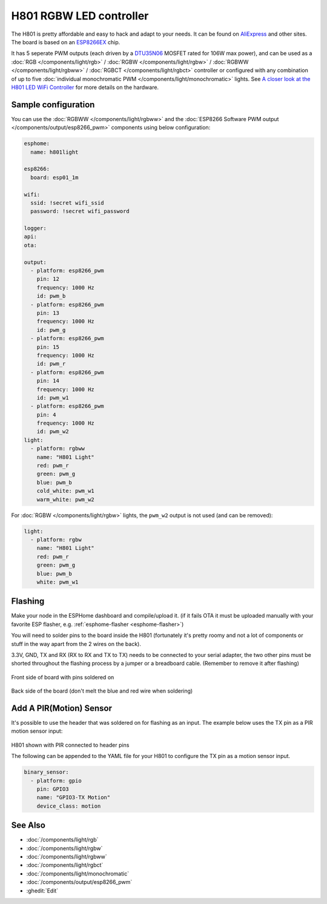 H801 RGBW LED controller
========================

The H801 is pretty affordable and easy to hack and adapt to your needs. It can be found on `AliExpress <https://s.click.aliexpress.com/e/bbnUDBZW>`__
and other sites. The board is based on an `ESP8266EX <https://www.espressif.com/sites/default/files/documentation/0a-esp8266ex_datasheet_en.pdf>`__ chip.

It has 5 seperate PWM outputs (each driven by a `DTU35N06 <http://www.din-tek.jp/Upload/Product%20Doc/Datasheet/DTU35N06.pdf>`__ MOSFET rated
for 106W max power), and can be used as a :doc:`RGB </components/light/rgb>` / :doc:`RGBW </components/light/rgbw>` / 
:doc:`RGBWW </components/light/rgbww>` / :doc:`RGBCT </components/light/rgbct>` controller or configured with any combination of up to
five :doc:`individual monochromatic PWM </components/light/monochromatic>` lights. 
See `A closer look at the H801 LED WiFi Controller <https://tinkerman.cat/post/closer-look-h801-led-wifi-controller>`__ for more details on the hardware.

.. figure:: images/h801.jpg
    :align: center
    :width: 80.0%

Sample configuration
--------------------

You can use the :doc:`RGBWW </components/light/rgbww>` and the :doc:`ESP8266 Software PWM output </components/output/esp8266_pwm>` components using below configuration:

.. code-block:: yaml

    esphome:
      name: h801light

    esp8266:
      board: esp01_1m

    wifi:
      ssid: !secret wifi_ssid
      password: !secret wifi_password

    logger:
    api:
    ota:

    output:
      - platform: esp8266_pwm
        pin: 12
        frequency: 1000 Hz
        id: pwm_b
      - platform: esp8266_pwm
        pin: 13
        frequency: 1000 Hz
        id: pwm_g
      - platform: esp8266_pwm
        pin: 15
        frequency: 1000 Hz
        id: pwm_r
      - platform: esp8266_pwm
        pin: 14
        frequency: 1000 Hz
        id: pwm_w1
      - platform: esp8266_pwm
        pin: 4
        frequency: 1000 Hz
        id: pwm_w2
    light:
      - platform: rgbww
        name: "H801 Light"
        red: pwm_r
        green: pwm_g
        blue: pwm_b
        cold_white: pwm_w1
        warm_white: pwm_w2

For :doc:`RGBW </components/light/rgbw>` lights, the ``pwm_w2`` output is not used (and can be removed):

.. code-block:: yaml

    light:
      - platform: rgbw
        name: "H801 Light"
        red: pwm_r
        green: pwm_g
        blue: pwm_b
        white: pwm_w1

Flashing
--------

Make your node in the ESPHome dashboard and compile/upload it.
(if it fails OTA it must be uploaded manually with your favorite ESP flasher,
e.g. :ref:`esphome-flasher <esphome-flasher>`)

You will need to solder pins to the board inside the H801 (fortunately it's pretty roomy and
not a lot of components or stuff in the way apart from the 2 wires on the back).

3.3V, GND, TX and RX (RX to RX and TX to TX) needs to be connected to your serial adapter, the
two other pins must be shorted throughout the flashing process by a jumper or a breadboard cable.
(Remember to remove it after flashing)

.. figure:: images/h801-board-front.jpg
    :align: center
    :width: 80.0%

Front side of board with pins soldered on

.. figure:: images/h801-board-back.jpg
    :align: center
    :width: 80.0%

Back side of the board (don't melt the blue and red wire when soldering)

Add A PIR(Motion) Sensor
------------------------

It's possible to use the header that was soldered on for flashing as an input.
The example below uses the TX pin as a PIR motion sensor input:

.. figure:: images/h801-pir_sensor.jpg
    :align: center
    :width: 80.0%

H801 shown with PIR connected to header pins

The following can be appended to the YAML file for your H801 to configure the TX pin as a motion
sensor input.

.. code-block:: yaml

    binary_sensor:
      - platform: gpio
        pin: GPIO3
        name: "GPIO3-TX Motion"
        device_class: motion

See Also
--------

- :doc:`/components/light/rgb`
- :doc:`/components/light/rgbw`
- :doc:`/components/light/rgbww`
- :doc:`/components/light/rgbct`
- :doc:`/components/light/monochromatic`
- :doc:`/components/output/esp8266_pwm`
- :ghedit:`Edit`
